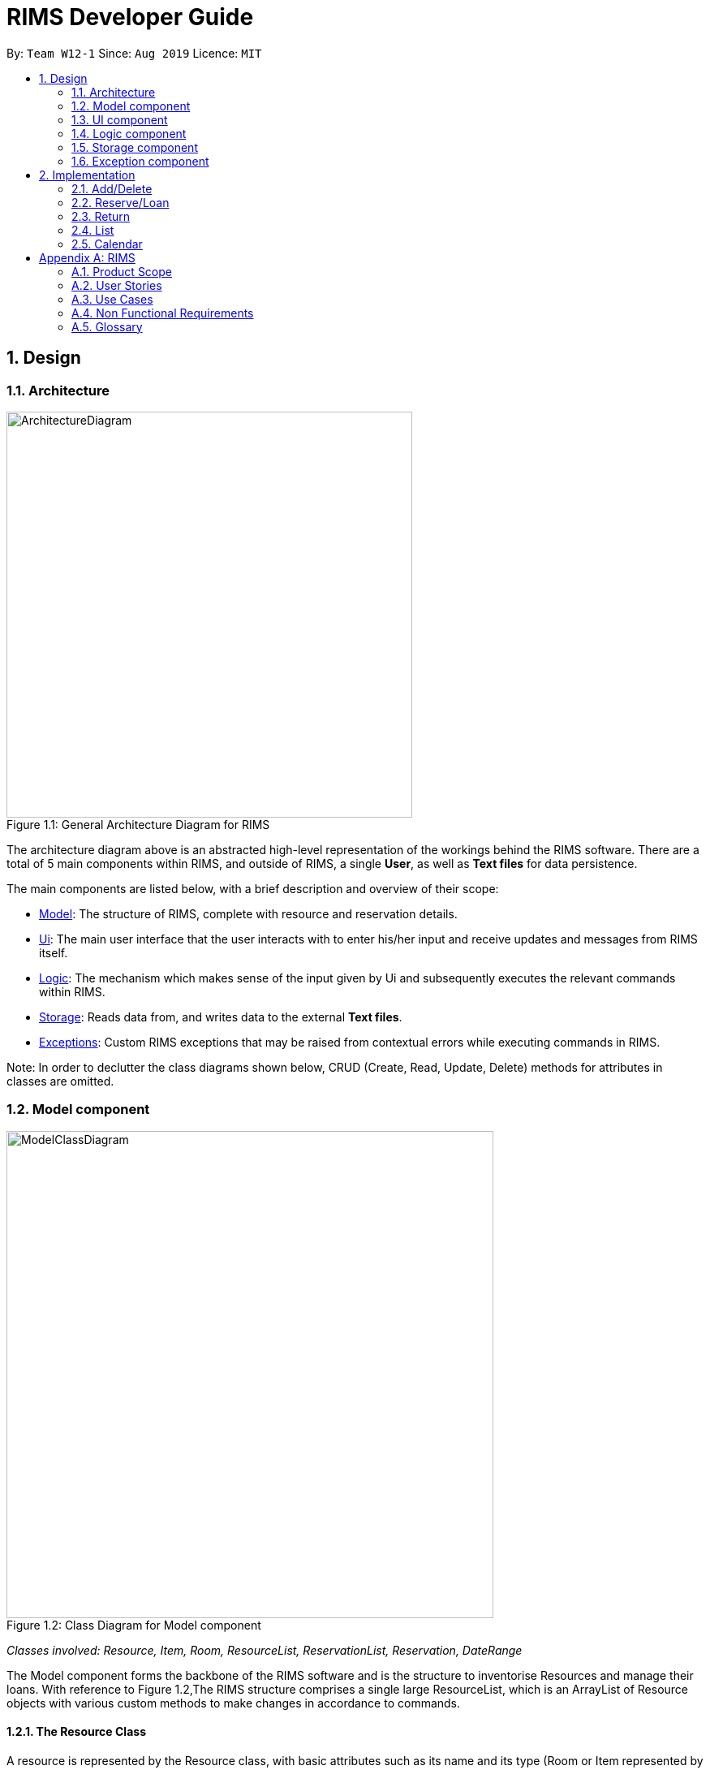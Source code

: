 = RIMS Developer Guide
:site-section: DeveloperGuide
:toc:
:toc-title:
:toc-placement: preamble
:sectnums:
:imagesDir: images/DeveloperGuide
:stylesDir:
:xrefstyle: full
ifdef::env-github[]
:tip-caption: :bulb:
:note-caption: :information_source:
:warning-caption: :warning:
endif::[]
:repoURL: https://github.com/AY1920S1-CS2113T-W12-1/main

By: `Team W12-1`      Since: `Aug 2019`      Licence: `MIT`

== Design
=== Architecture
.General Architecture Diagram for RIMS
[caption="Figure 1.1: "]
image::ArchitectureDiagram.png[width="500", align="center"]

The architecture diagram above is an abstracted high-level representation of the workings behind the RIMS software.
There are a total of 5 main components within RIMS, and outside of RIMS, a single *User*, as well as *Text files* for
data persistence.

The main components are listed below, with  a brief description and overview of their scope:

* <<Model component,Model>>: The structure of RIMS, complete with resource and reservation details.
* <<Ui component, Ui>>: The main user interface that the user interacts with to enter his/her input and receive updates and messages
from RIMS itself.
* <<Logic component,Logic>>: The mechanism which makes sense of the input given by Ui and subsequently
executes the relevant commands within RIMS.
* <<Storage component,Storage>>: Reads data from, and writes data to the external *Text files*.
* <<Exception component,Exceptions>>: Custom RIMS exceptions that may be raised from contextual errors while executing
commands in RIMS.

Note: In order to declutter the class diagrams shown below, CRUD (Create, Read, Update, Delete) methods for attributes
in classes are omitted.

=== Model component
.Class Diagram for Model component
[caption="Figure 1.2: "]
image::ModelClassDiagram.png[width="600", align="center"]
_Classes involved: Resource, Item, Room, ResourceList, ReservationList, Reservation, DateRange_

The Model component forms the backbone of the RIMS software and is the structure to inventorise Resources and manage
their loans. With reference to Figure 1.2,The RIMS structure comprises a single large ResourceList, which is an ArrayList
of Resource objects with various custom methods to make changes in accordance to commands.

==== The Resource Class

A resource is represented by the Resource class, with basic attributes such as
its name and its type (Room or Item represented by an enumeration) are inside. An enumeration ResourceType is used to
represent types of resources so that more can be accomodated in the future. Classes Room and Item are inherited classes
from Resource.

==== ReservationList and resource_id

The more important attributes of a Resource object is the resource_id and ReservationList. Firstly, the resource_id
is an integer to identify a single unique Resource. For example, if RIMS has two pens, which were borrowed for different
durations by different users, I would need to be able to identify which one is available when a third user wants to
borrow one again.

This leads to the second important attribute which is the ReservationList, which is an ArrayList of
Reservation objects. A Reservation object contains details of a loan or reservation, such as the identity of the borrower
(borrower_id), the unique identifier for that particular loan (reservation_id) to identify multiple unique Resources
borrowed, and lastly a custom DateRange object to identify the duration for which the Resource is being borrowed.

The DateRange class contains functions to typecast the dates into a specified format of String type for passing to Ui
as a message to the user.


=== UI component
.Class Diagram for Model component
[caption="Figure 1.3 "]
image::UiClassDiagram.png[width="200", align="center"]

_Classes involved: Ui_

The Ui class fulfills two purposes, as shown in Figure 1.3:

1. Taking in input given by the user.
2. Sending messages to notify the user.

For the first function, the Ui class contains a Scanner object to take in user input, as well as an input of String type to process it via the
Logic component as a valid command/instruction.

For the second function, the Ui class has functions to print out user messages in a specific format. Examples include
printHome(), which is the welcome message when launching RIMS, as well as printFarewell(), which is
the message sent to the user upon termination of RIMS.

=== Logic component
.Class Diagram for Model component
[caption="Figure 1.4: "]
image::LogicClassDiagram.png[width="700", align="center"]

_Classes involved: Parser, Command and its inherited classes_

The logic component is shows how user instructions are managed in RIMS. The Parser class receives input from the Ui,
then parses it (using parseInput function) to identify the type of Command it is. After identifying the type of Command,
Parser then evaluates the relevant parameters required and constructs the corresponding Command. Following that, the
Command's execute method is called to carry out the instructions.

==== The Command class

Referring to Figure 1.4, the Command class is an abstract class with two main parts that are crucial for all inherited
Command classes.

Firstly, since the main program runs on a loop to evaluate user inputs repeatedly for commands, it needs to know
when to terminate. The Boolean attribute exitCode helps the main program to check if the Command is a CloseCommand,
a special Command which instructs RIMS to terminate.

Secondly, the execute method is an abstract method that applies to all Commands in the RIMS system.

1. Using the parameters
evaluated in Parser, it interacts with the Model component to make the necessary checks/updates to RIMS
2. A formatted message is to the user about the outcome via Ui
3. If necessary, data is saved to external files using the Storage component.

=== Storage component
.Class Diagram for Model component
[caption="Figure 1.5: "]
image::StorageClassDiagram.png[width="300", align="center"]

_Classes involved: Storage_

The Storage class ensures data persistence upon termination of RIMS and is the intermediary between the external files and
the Model component. Before discussing its attributes and methods, refer to Figure 1.5 to see where and how data in RIMS is saved
and loaded.

==== External files
Data in RIMS is saved and loaded from two main text (.txt) files.

* resources.txt: Contains the current list of resources that are recorded by RIMS, regardless of their status (excluding the
details of resources' reservations)
* reservations.txt: Contains the list of reservations and their details for every resource listed in RIMS.

==== Storage attributes and methods (Loading and Saving)

Loading and saving to/from the above mentioned external files are vital for Storage to function. In order to do both,
Storage has attributes of File type which records the paths to the local external files. There is also a temporary
ArrayList of Resources to retrieve and store data from the Model component.

For loading from files, we need to read both external files mentioned above, so dedicated methods for resources.txt and
reservations.txt are present (as readResourceFile() and readReserveFile()).

As mentioned before in the Model component, Reservations are integrated into each Resource, therefore when saving into
external files, we only need one method saveToFiles().

=== Exception component
.Class Diagram for Model component
[caption="Figure 1.6: "]
image::ExceptionClassDiagram.png[width="500", align="center"]

_Classes involved: RimsException and all inherited classes_

RimsException is a custom Exception class to catch all errors presented by contextual problems occuring within RIMS
that basic Exceptions will miss. The overarching idea behind this component is that RIMS should not terminate under any
other circumstances other than by means of the CloseCommand (as mentioned in the Logic Component).

The basic RimsException class contains a String describing the type of error that has been occurred, and has a method to
send a formatted output to the user notifying him/her about the error that has occurred.

Current subclasses of RimsException are ParserException and ResourceException, but are not limited to these as there may
be other aspects which have errors that have not been identified.

==== ParserException

ParserExceptions are called when the Parser receives an invalid input. For instance, when the user is prompted for the type
of resource specified, and he/she inputs "people", a ParserException should be raised. This is because the type of Resource
specified does not belong to any that RIMS support, which are "item" and "room".

They are mainly handled by prompting the user to re-input a valid format of the required information.

==== ResourceException

These Exceptions are mainly handled when internal operations within the Model or Logic component have problems. For example,
user inputs like the duration to borrow a resource is valid, but the resource might still be on loan. As such, a
ResourceException is called.

They are mainly handled by sending a message to the user to notify them on the problem with the particular Resource.

== Implementation

=== Add/Delete

==== Implementation
.Sequence Diagram for Add
[caption="Figure 2.1.1: "]
image::AddSequence.png[width="1000", align="center"]

Adding and deleting resources from RIMS are facilitated by the AddCommand and DeleteCommand classes respectively, after receiving input from the user in the Ui and being passed through Parser.
For adding resources, consider the case where the user wants to add a pen to RIMS.

1.	When starting up RIMS, a Ui and Parser object is instantiated respectively.
2.	Referring to Figure 1, a parseInput() function is called, prompting for input from the user. He/She types the relevant input, such as that the pen is of Item type, to the Ui object (getInput() function).
3.	This input is received by the Parser object, which contains the relevant parameters (the Parser object also prompts for new input from user should the format be incorrect).
4.	Following that, the Parser object identifies (through ReadAddCommand()) and constructs a new AddCommand with the evaluated parameters.
5.	Afterwards, the AddCommand is executed with the execute() function, which constructs a new Resource based on the parameters provided in AddCommand, adds this Resource to the existing ResourceList in RIMS (through AddResource()). This step is repeated for the quantity (specified by <QTY>) of that particular Resource that is required to be added, as specified in AddCommand.
6.	Lastly, the Ui object prints a message to the user to notify him/her of the resources that have been added into RIMS.

For deleting resources, the steps are largely the same, however, there are more errors to identify during execute() (refer to Figure 1.). For instance, should the specified resource to be deleted not exist, Ui will print a message to notify the user. Also, should the specified resource to be deleted be on loan at the moment, UI will also send a message to the user to notify him/her of such.

==== Design Considerations

_Aspect 1: How Resource objects are added_

* *Alternative 1 (current choice)*: ResourceList adds a single Resource object created in AddCommand into list
** Advantages: Follows contextual situation (recording object by object on an inventory book using paper and pen)
** Disadvantages: Requires multiple calls to add multiple objects
* *Alternative 2*: ResourceList creates a single Resource object to add, given its details, and adds it into list
** Advantages: Do not have to create Resource object in AddCommand
** Disadvantages: ResourceList must create a new Resource to add to list
* *Alternative 3*: ResourceList has function to add/delete all Resources with a user specified quantity
** Advantages: Only requires one function call in AddCommand.
** Disadvantages: Since all resources are added in ResourceList, limited information about each unique resource added can be extracted for sending the message to the user

_Aspect 2: How Resource objects are deleted_

* *Alternative 1 (current choice)*: ResourceList deletes a single Resource object from the list using its resource ID
** Pros: Identifies unique Resource to be deleted using its resource ID
** Cons:  May have unnecessary iteration by checking resource IDs of other Resources that are not of the same type
* *Alternative 2*: ResourceList deletes a single Resource object, given its name from the list
** Pros: Delete any Resource that corresponds to the given name
** Cons: Cannot pinpoint a unique Resource object to delete

=== Reserve/Loan

==== Implementation
.Sequence Diagram for Reserve
[caption="Figure 2.2.1: "]
image::ReserveSequence.png[width="1000", align="center"]

Making a reservation utilizes the following classes. The Parser and UI class will gather inputs from users. Then, these inputs will be used to create new reservation under the ReserveCommand class. New reservations are added to the ReservationList class under each Resource object.

For making a reservation, consider the case where a user wants to make reservation of an existing resource.
When starting up RIMS, a Ui and Parser object is instantiated respectively.

1. Referring to Figure 1, a parseInput() function is called, prompting for input from the user. He/She enters the relevant input which is gathered by getinput() from Ui object.
2. After selecting a type of Resource, The Ui object will display a list of all Resource belong to that type for the user to choose.
3. The user can then enter the name of the Resource they wish to make a reservation for.
4. Then, the user can choose a time period they wish to reserve.
5. Following that, the Parser object constructs a new ReserveCommand object with the evaluated parameters.
6. Afterwards, the ReserveCommand is executed with the execute() function, which constructs a new Reservation based on the parameters provided in ReserveCommand.
7. The execute() function checks if an object is available for loan. If no Resource object is available, then an exception is thrown.
8. If any Resource is available for loan, then a new reservation object will be instantiated and added to the ReservationList object belonging to this Resource.
9. Lastly, the Ui object prints a message to the user to notify him/her of the resources that have been added into RIMS.

==== Design Considerations

_Aspect 1: Selection of resource and quantity_

* *Alternative 1 (Current choice)*:
User select in terms of the following sequence - resource type, resource name, resource quantity.
When each input is gathered, the ui class will feedback relevant information to help the user make decisions. In case of invalid input (such as invalid name), the parser will throw an exception and display an error message. Using this approach, users can only make one reservation for multiple resources of the same name at a time.
** Advantages: More user friendly as user only requires one single command to make reservations for multiple resources of the same name.
** Disadvantages: More difficult to catch exceptions. User also cannot select the exact resource they wish to borrow since resources are selected by a non-unique attribute.

* *Alternative 2 (Previous version)*:
User select in terms of the following sequence - resource type, resource id.
When parser starts gathering input, it will display a full list of all resources. User then select the resource to make a reservation for by entering a resource id. Using this approach, users can only make one reservation for one resource at a time.
** Advantages: Easy to handle command and catch exceptions.
** Disadvantages:
Less user friendly in handling bulk reservation as user has to repeatedly enter the same command multiple times.
Less user friendly when the resource list becomes long. Users then have to manually find a resource ID

_Aspect 2: Selection of reservation dates_

* *Alternative 1 (Current choice)*:
User enters a single pair of start date followed by an end date. These pair of dates will be checked in the ReserveCommand class.

** Advantages:
-

** Disadvantages:
Users may need to key in repeated commands if they wish to make different reservations for a resource.

* *Alternative 2*:
Users are able to enter a list of pairs of start date followed by an end date. These pair of dates will be checked in the ReserveCommand class

** Advantages:
More user friendly if users wish to make different reservations for a resource.

** Disadvantages:
-

=== Return

==== Implementation

==== Design Considerations

=== List

Listing resources using RIMS is facilitated by the ListCommand, after receiving input from the user in the Ui and being passed through Parser. There are three different ways resources can be listed: all items listed, by room, or by item.

.Sequence Diagram for Listing all Resources
[caption="Figure 2.4.1: "]
image::ListAllResourcesSequence.png[width="1000", align="center"]

For listing all resources(as shown in Figure 1), consider the case where the user wants a list of all the resources due in the inventory:

1.	When starting up RIMS, a Ui and Parser object is instantiated respectively.
2.	Referring to Figure 1, a parseInput() function is called, prompting for input from the user. He/She types the relevant input to the Ui object (getInput() function).
3.	This input is received by the Parser object, which contains the relevant parameters.
4.	Following that, the Parser object constructs a new ListCommand with the evaluated parameters.
5.	Afterwards, the ListCommand is executed with the execute() function for QTY = resource.size(), which is the number of items in the ResourceList.
6.	Lastly, the Ui object prints a list of all the resources in the ResourceList line by line within the loop.

.Sequence Diagram for Listing one type of Resource
[caption="Figure 2.4.2: "]
image::ListRoomOrItemSequence.png[width="1000", align="center"]

For listing resources by item/room(as shown in Figure 1), consider the case where the user wants a list of all the dates a specific room/item is booked on:

1.	When starting up RIMS, a Ui and Parser object is instantiated respectively.
2.	Referring to Figure 2, a parseInput() function is called, prompting for input from the user. He/She types the relevant input to the Ui object (getInput() function).
3.	This input is received by the Parser object, which contains the relevant parameters, such as whether the resource the user wants to check is an Item or a Room(the Parser object also prompts for new input from user should the format be incorrect or if the resource does not exist).
4.	Following that, the Parser object constructs a new ListCommand with the evaluated parameters.
5.	Afterwards, the ListCommand is executed with the execute() function for QTY times, which is the number of that particular item/room in the ReservationList.
6.	Lastly, the Ui object prints a list of all the dates that resource is booked on in the ReservationList line by line within the loop.

=== Calendar
==== Implementation
.Sequence Diagram for Calendar
[caption="Figure 2.5: "]
image::CalendarSequence.png[width="1000", align="center"]

Viewing the resources on loan in a particular month, in the form of a calendar visualisation, is achieved using CalendarCommand. It extends Command and stores the necessary attributes and methods necessary to print to screen, a visualisation of the data.

The user will input the command: cal in the UI. This is then parsed by Parser to invoke the constructor of CalendarCommand.

Given below is an example usage scenario and how CalendarCommand works:

1.	When RIMS launches, a UI and Parser object is instantiated.
2.	Referring to Figure 1, a parseInput() function is called, prompting the user to input a command. The user enters a desired command, such as cal, into the UI.
3.	This input is received by the Parser and it will call the constructor in CalendarCommand.
4.	CalendarCommand is executed where getData() and printCal() is called.
5.	getData() will fetch data from ResourceList using the List() function. It will iterate through all the days of the current month and store it in an array.
6.	printCal() will draw the grid with dates and entries using the data obtained from getData().

==== Design Considerations

_Aspect: How entries is obtained_

* *Alternative 1 (current choice)*: A 2-dimensional array is created to store all entries of the month to be called later.
** Advantages: Performance is optimised as memoization will allow faster access of entries when the calendar is printed line by line in future
** Disadvantages: Requires more space to store entries
* *Alternative 2*: The function list() is called every time an entry is printed
** Advantages: Does not require as much space at the first alternative as the data is discarded after every row of a cell is printed
** Disadvantages: Will result in taking more time to print out the whole calendar if the data is big. This is because list() has to be called for every line on every cell(day) of the calendar as opposed to calling list() once for every cell(day).




[appendix]
== RIMS

=== Product Scope

==== Target User Profile

* needs to manage various facilities, items and resources efficiently
* needs to track loaning and borrowing of items and facilities
* wants to digitalise his inventory
* is comfortable using Command Line Interface (CLI) apps
* community centres
* school/tertiary institutions
* people who manage dorms – Office of Housing Services / hostels’ facilities management

==== Value proposition
Manage facilities more quickly and efficiently by maintaining a digital ledger of his inventory

=== User Stories

Priorities: High (must have) - `* * \*`, Medium (nice to have) - `* \*`, Low (unlikely to have) - `*`

[width="100%",cols="10%,20%,35%,35%",options="header",]
|=======================================================================
|Priority |As a ... |I want to ... |So that I can...

//High priority

|`* * *` |logistics head |have a digital ledger of my assets |better track my assets

|`* * *` |logistics manager |have a record of all items in my inventory |keep track of items the status of my items (whether rented, borrowed or reserved, location, date due, etc.)

|`* * *` |facilities manager |have a record of all my rooms and facilities under my charge |better manage the people booking my facilities

|`* * *` |logistics head |record items that have been lent out and the name of the person who borrowed the item  |keep track of items that I have lent out and to whom

|`* * *` |house/CSC/JCRC committee member |record the names of those who I have borrowed items from|keep track of the items I have borrowed and who I have borrowed those items from

|`* * *` |house committee member |view if deadlines are approaching for me to return items |return items that I have borrowed promptly

|`* * *` |CSC member |check which items that I lent out are overdue for return |remind users who have not returned my items to do so

|`* * *` |logistics manager|add and delete items from my inventory |keep my digital ledger up-to-date with my actual inventory

//Middle priority

|`* *` |orientation committee member |record the names of those who have  reserved items in advance from me |keep track of the items that have been reserved in advance and who they have been reserved for

|`* *` |logistics committee member|view in a calendar format when an item/facility has been and when it will next be available |keep track of my items/facilities

|`* *` |procurement executive |extend return-by dates for items I have lent out |allow others who still need the items to use them for longer

|`* *` |logistics head |extend return-by dates for items I have borrowed |allow others who still need the items to use them for longer

//Low priority

|`*` |facilities manager |suggest alternatives to my clients if the item/facility they requested is already booked |still have business / be helpful

|`*` |CSC member |access my items in a GUI |have a more user-friendly experience
|=======================================================================

_{More to be added}_

=== Use Cases

(For all use cases below, the *System* is the `RIMS` and the *Actor* is the `user`, unless specified otherwise)

[discrete]
==== Use case: Add asset

*MSS*

1.  User enters command `add /item ITEM /qty QUANTITY` or `add /room ROOM /cap CAPACITY`.
2.  RIMS appends asset to asset list.
+
Use case ends.

*Extensions*

[none]
* 1a. `ITEM`/`ROOM` is empty.
[none]
** 1a1. RIMS re-prompts for user to key in command again.
+
Use case resumes at step 1.

* 1b. `QUANTITY`/`CAPACITY` is less than or equals to 0 or not of `int` type.
+
[none]
** 1b1. RIMS re-prompts for user to key in command again.
+
Use case resumes at step 1.

* 1c. Any keywords in command is misspelt or in wrong format.
+
[none]
** 1c1. RIMS re-prompts for user to key in command in proper format.
+
Use case resumes at step 1.

[discrete]
==== Use case: Add a borrowed asset (from third party)

*MSS*

1.	User enters command `add /item ITEM /qty QUANTITY /by DEADLINE` or ` add /room ROOM /cap CAPACITY /by DEADLINE`.
2.	RIMS appends asset to asset list.
+
Use case ends.

*Extensions*

[none]
* 1a. `ITEM`/`ROOM` is empty.
[none]
** 1a1. RIMS re-prompts for user to key in command again.
+
Use case resumes at step 1.

* 1b. `QUANTITY`/`CAPACITY` is less than or equals to 0 or not of `int` type.
+
[none]
** 1b1. RIMS re-prompts for user to key in command again.
+
Use case resumes at step 1.

* 1c. Any keywords in command is misspelt or in wrong format.
+
[none]
** 1c1. RIMS re-prompts for user to key in command in proper format.
+
Use case resumes at step 1.

* 1d. DEADLINE is empty or an invalid due date.
+
[none]
** 1d1. RIMS displays error message and re-prompts user for valid due date.
** 1d2. User enters a valid due date.
+
Use case resumes at step 2.

[discrete]
==== Use case: Delete asset

*MSS*

1.  User enters command `delete /item ITEM /qty QUANTITY` or `delete /room ROOM`.
2.	RIMS removes the asset from asset list.
+
Use case ends.

*Extensions*

[none]
* 1a. `ITEM`/`ROOM` is left unspecified by the user.
[none]
** Use case ends.

* 1b. `QUANTITY` is less than or equals to 0 or not of `int` type.
+
[none]
** 1b1. RIMS re-prompts for user to key in command.
+
Use case resumes at step 1.

* 1c. Any keywords in command is misspelt or in wrong format.
+
[none]
** 1c1. RIMS re-prompts for user to key in command in proper format.
+
Use case resumes at step 1.

* 2a. `ITEM`/`ROOM` not found in asset list.
[none]
** 2a1. RIMS re-prompts user to key in a valid asset.
** 2a2. User enters a valid asset name in the list.
+
Use case resumes at step 2

* 2b. `QUANTITY` is more than the number of assets available in asset list.
+
[none]
** 2b1. RIMS re-prompts for user to key in command.
+
Use case resumes at step 1.

[discrete]
==== Use case: Lend asset

*MSS*

1.  User enters command `lend /item ITEM /qty QUANTITY /by DEADLINE` or `lend /room ROOM /by DEADLINE`
2.	RIMS updates the status of the asset and appends asset to the ‘on loan’ list
+
Use case ends.

*Extensions*

[none]
* 1a. `ITEM`/`ROOM` is empty.
[none]
** Use case ends.

* 1b. `DEADLINE` is invalid or empty.
+
[none]
** 1b1. RIMS displays error message and re-prompts user for valid due date.
** 1b2. User enters a valid due date
+
Use case resumes at step 2.

* 1c. `QUANTITY` is less than or equals to 0 or not of `int` type.
+
[none]
** 1c1. RIMS re-prompts for user to key in command.
+
Use case resumes at step 1.

* 1d. Any keywords in command is misspelt or in wrong format.
+
[none]
** 1d1. RIMS re-prompts for user to key in command in proper format.
+
Use case resumes at step 1.

* 2a. `ITEM`/`ROOM` not found in asset list.
[none]
** 2a1. RIMS re-prompts user to key in a valid asset.
** 2a2. User enters a valid asset name in the list.
+
Use case resumes at step 2.

* 2b. `QUANTITY` is more than the number of assets available in asset list.
+
[none]
** 2b1. RIMS re-prompts for user to key in command.
+
Use case resumes at step 1.

[discrete]
==== Use case: Return asset

*MSS*

1.  User enters command `return /item ITEM /qty QUANTITY` or `return /room ROOM`
2.	RIMS updates the status of the asset and removes the asset from the ‘on loan’ list
+
Use case ends.

*Extensions*

[none]
* 1a. `ITEM`/`ROOM` is empty.
[none]
** Use case ends.

* 1b. `QUANTITY` is less than or equals to 0 or not of `int` type.
+
[none]
** 1b1. RIMS re-prompts for user to key in command.
+
Use case resumes at step 1.

* 1c. Any keywords in command is misspelt or in wrong format.
+
[none]
** 1c1. RIMS re-prompts for user to key in command in proper format.
+
Use case resumes at step 1.

* 2a. `ITEM`/`ROOM` not found in asset list.
[none]
** 2a1. RIMS re-prompts user to key in a valid asset.
** 2a2. User enters a valid asset name in the list.
+
Use case resumes at step 2.

* `NEW` 2b. `QUANTITY` is more than the number of assets borrowed.
+
[none]
** 2b1. RIMS re-prompts for user to key in command.
+
Use case resumes at step 1.

* `NEW` 2c. `ITEM`/`ROOM` not found in 'on loan' list.
+
[none]
** 2c1. RIMS re-prompts for user to key in command.
+
Use case resumes at step 1.

[discrete]
==== Use case: Reserve asset

*MSS*

1. User enters command `reserve /item ITEM /qty QUANTITY /from DATE /to DEADLINE` or `reserve /room ROOM /from DATE /to DEADLINE`.
2. RIMS updates the status of the asset and appends asset to the 'reserved' list.
+
Use case ends.

*Extensions*

[none]
* 1a. `ITEM`/`ROOM` is empty.
[none]
** Use case ends.

* 1b. `QUANTITY` is less than or equals to 0 or not of `int` type.
+
[none]
** 1b1. RIMS re-prompts for user to key in command.
+
Use case resumes at step 1.

* 1c. `DATE` is invalid or empty.
+
[none]
** 1c1. RIMS displays error message and re-prompts user for valid start date.
** 1c2. User enters a valid start date.
+
Use case resumes at step 2.

* 1d. `DEADLINE` is invalid or empty.
+
[none]
** 1d1. RIMS displays error message and re-prompts user for valid due date.
** 1d2. User enters a valid due date.
+
Use case resumes at step 2.

* 1e. Any keywords in command is misspelt or in wrong format.
+
[none]
** 1e1. RIMS re-prompts for user to key in command in proper format.
+
Use case resumes at step 1.

* 2a. `ITEM`/`ROOM` not found in asset list.
[none]
** 2a1. RIMS re-prompts user to key in a valid asset.
** 2a2. User enters a valid asset name in the list.
+
Use case resumes at step 2.

* 2b. `QUANTITY` is more than the number of assets available in asset list.
+
[none]
** 2b1. RIMS re-prompts for user to key in command.
+
Use case resumes at step 1.

* `NEW` 2c. `ITEM`/`ROOM` not found in 'on loan' list.
+
[none]
** 2c1. RIMS re-prompts for user to key in command.
+
Use case resumes at step 1.

[discrete]
==== Use case: Extend existing loan

*MSS*

1.	User enters command `extend /item ITEM /qty QUANTITY /by DEADLINE` or `extend /room ROOM /by DEADLINE`.
2.	RIMS updates the status of the asset and updates asset on the ‘on-loan’ list.
+
Use case ends.

*Extensions*

[none]
* 1a. `ITEM`/`ROOM` is empty.
[none]
** Use case ends.

* 1b. `QUANTITY` is less than or equals to 0 or not of `int` type.
+
[none]
** 1b1. RIMS re-prompts for user to key in command.
+
Use case resumes at step 1.

+
Use case resumes at step 2.

* 1c. `DEADLINE` is invalid or empty.
+
[none]
** 1c1. RIMS displays error message and re-prompts user for valid due date.
** 1c2. User enters a valid due date.
+
Use case resumes at step 2.

* 1d. Any keywords in command is misspelt or in wrong format.
+
[none]
** 1d1. RIMS re-prompts for user to key in command in proper format.
+
Use case resumes at step 1.

* 2a. `ITEM`/`ROOM` not found in asset list.
[none]
** 2a1. RIMS re-prompts user to key in a valid asset.
** 2a2. User enters a valid asset name in the list.
+
Use case resumes at step 2.

* 2b. `ITEM`/`ROOM` not available for extension.
[none]
** 2b1. RIMS re-prompts for user to key in command.
+
Use case resumes at step 1.

* 2c. `DEADLINE` is not available for extension due to reservation.
+
[none]
** 2c1. RIMS displays message that asset has been reserved.
+
Use case ends.

[discrete]
==== Use case: View assets on loan with a specified deadine

*MSS*

1.	User enters command `due DATE`.
2.	RIMS displays assets due for return on specified date.
+
Use case ends.

*Extensions*

* 1a. `DATE` is invalid or empty.
+
[none]
** 1a1. RIMS displays error message and re-prompts user for valid date.
** 1a2. User enters a valid date.
+
Use case resumes at step 2.

[none]
* 1b. Command `due` is misspelt.
[none]
** 1b1. RIMS displays error message.
+
Use case ends.

* 2a. Asset list is empty.
+
[none]
** 2a1. RIMS informs user that no assets are owned at the moment.
+
Use case ends.

[discrete]
==== Use case: List assets and their statuses

*MSS*

1.	User enters command `list`.
2.	RIMS displays all assets on asset list and their statuses.
+
Use case ends.

*Extensions*

[none]
* 1a. Command `list` is misspelt.
[none]
** 1a1. RIMS displays error message.
+
Use case ends.

* 2a. Asset list is empty.
+
[none]
** 2a1. RIMS informs user that no assets are owned at the moment.
+
Use case ends.

[discrete]
==== Use case: View calendar
*MSS*

1.	User enters command `calendar`.
2.	RIMS displays all assets that are loaned out/reserved in a table form.
+
Use case ends.

*Extensions*

[none]
* 1a. Command `calendar` is misspelt.
[none]
** 1a1. RIMS displays error message.
+
Use case ends.

* 2a. Asset list is empty.
+
[none]
** 2a1. RIMS informs user that no assets are owned at the moment.
+
Use case ends.

[discrete]
==== Use case: Exit RIMS
*MSS*

1.	User enters command `bye`.
2.	RIMS saves and terminates.
+
Use case ends.

*Extensions*

[none]
* 1a. Command `bye` is misspelt.
[none]
** 1a1. RIMS displays error message.
+
Use case ends.


_{More to be added}_

=== Non Functional Requirements

. *Computer environment*: should work on any <<mainstream-os,mainstream OS>> as long as it has Java `11` or above installed.
. *Persistence*: the total logistics list should be retained upon termination of RIMS.
. *Ease of use*: Program functions should be easy and convenient to use.
. *Quality requirement*: The system should be efficient enough for the user to quickly update and keep track of the facilities and items under their care.
. *Speed*: Program should execute commands efficiently and without lag.

=== Glossary

[[inventory]] Inventory::
The complete collection of items, rooms and resources as maintained by the user.

[[item]] Item::
An object in the user’s inventory, that is not a room or facility, that can be lent out
to others. There can be multiple instances of a certain item in a user’s inventory.

[[facility]] Facility::
A room under the user’s purview. Rooms are uniquely defined and there cannot be
multiple instances of a certain room.

[[deadline]] Deadline::
The specified date and time by which an object that has been lent out by the user,
must be returned to the user.

[[mainstream-os]] Mainstream OS::
Windows, Linux, Unix, OS-X